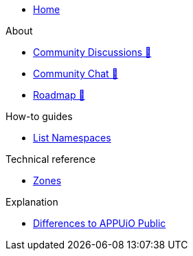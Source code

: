 * xref:index.adoc[Home]

.About
* https://discuss.appuio.cloud/[Community Discussions 🔗^]
* https://community.appuio.ch/[Community Chat 🔗^]
* https://roadmap.appuio.cloud/[Roadmap 🔗^]

.Tutorials

.How-to guides
* xref:how-to/list-namespaces.adoc[List Namespaces]

.Technical reference
* xref:references/zones.adoc[Zones]

.Explanation
* xref:explanation/differences-to-public.adoc[Differences to APPUiO Public]
